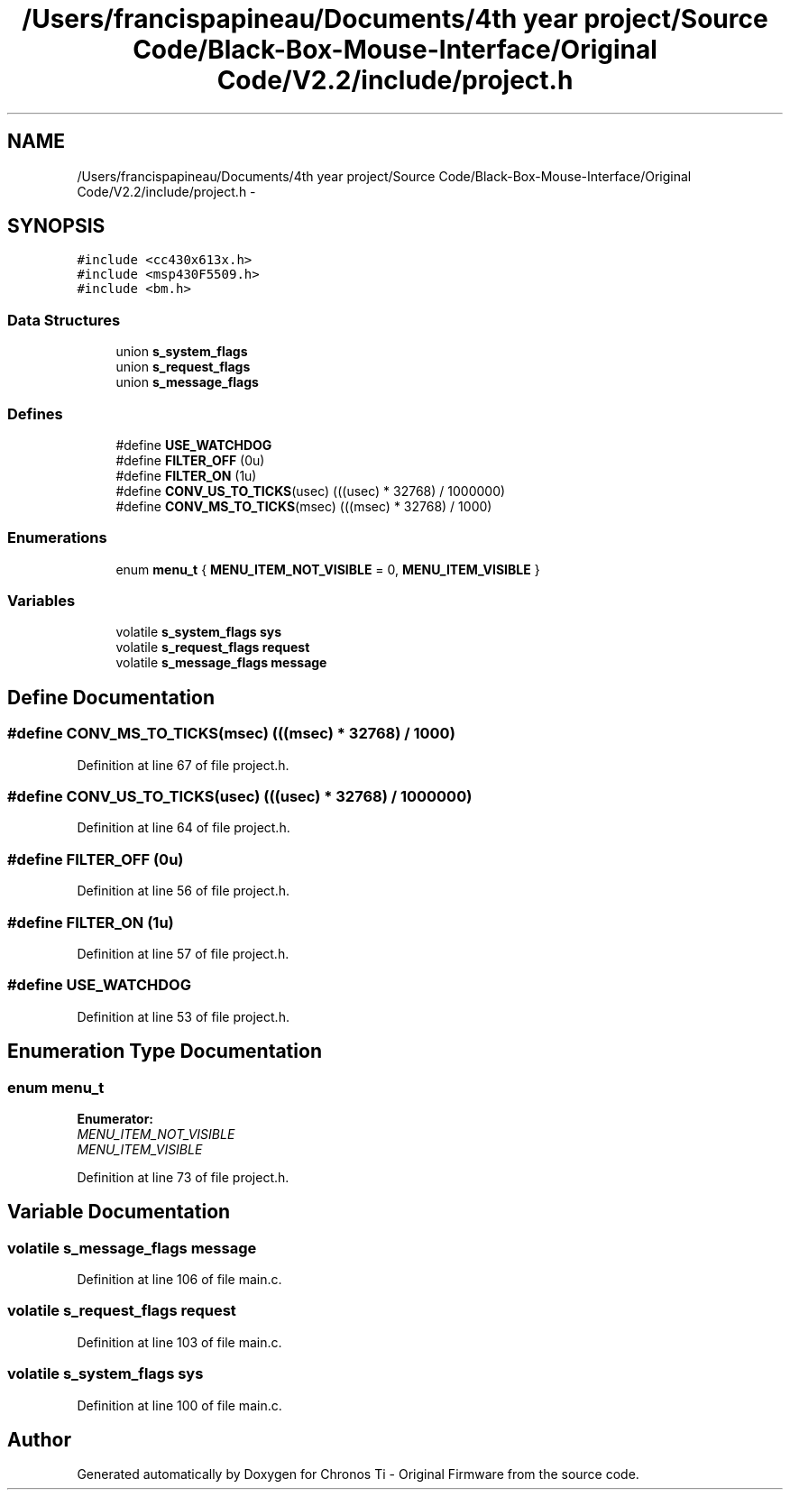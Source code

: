 .TH "/Users/francispapineau/Documents/4th year project/Source Code/Black-Box-Mouse-Interface/Original Code/V2.2/include/project.h" 3 "Sat Jun 22 2013" "Version VER 0.0" "Chronos Ti - Original Firmware" \" -*- nroff -*-
.ad l
.nh
.SH NAME
/Users/francispapineau/Documents/4th year project/Source Code/Black-Box-Mouse-Interface/Original Code/V2.2/include/project.h \- 
.SH SYNOPSIS
.br
.PP
\fC#include <cc430x613x\&.h>\fP
.br
\fC#include <msp430F5509\&.h>\fP
.br
\fC#include <bm\&.h>\fP
.br

.SS "Data Structures"

.in +1c
.ti -1c
.RI "union \fBs_system_flags\fP"
.br
.ti -1c
.RI "union \fBs_request_flags\fP"
.br
.ti -1c
.RI "union \fBs_message_flags\fP"
.br
.in -1c
.SS "Defines"

.in +1c
.ti -1c
.RI "#define \fBUSE_WATCHDOG\fP"
.br
.ti -1c
.RI "#define \fBFILTER_OFF\fP   (0u)"
.br
.ti -1c
.RI "#define \fBFILTER_ON\fP   (1u)"
.br
.ti -1c
.RI "#define \fBCONV_US_TO_TICKS\fP(usec)   (((usec) * 32768) / 1000000)"
.br
.ti -1c
.RI "#define \fBCONV_MS_TO_TICKS\fP(msec)   (((msec) * 32768) / 1000)"
.br
.in -1c
.SS "Enumerations"

.in +1c
.ti -1c
.RI "enum \fBmenu_t\fP { \fBMENU_ITEM_NOT_VISIBLE\fP =  0, \fBMENU_ITEM_VISIBLE\fP }"
.br
.in -1c
.SS "Variables"

.in +1c
.ti -1c
.RI "volatile \fBs_system_flags\fP \fBsys\fP"
.br
.ti -1c
.RI "volatile \fBs_request_flags\fP \fBrequest\fP"
.br
.ti -1c
.RI "volatile \fBs_message_flags\fP \fBmessage\fP"
.br
.in -1c
.SH "Define Documentation"
.PP 
.SS "#define \fBCONV_MS_TO_TICKS\fP(msec)   (((msec) * 32768) / 1000)"
.PP
Definition at line 67 of file project\&.h\&.
.SS "#define \fBCONV_US_TO_TICKS\fP(usec)   (((usec) * 32768) / 1000000)"
.PP
Definition at line 64 of file project\&.h\&.
.SS "#define \fBFILTER_OFF\fP   (0u)"
.PP
Definition at line 56 of file project\&.h\&.
.SS "#define \fBFILTER_ON\fP   (1u)"
.PP
Definition at line 57 of file project\&.h\&.
.SS "#define \fBUSE_WATCHDOG\fP"
.PP
Definition at line 53 of file project\&.h\&.
.SH "Enumeration Type Documentation"
.PP 
.SS "enum \fBmenu_t\fP"
.PP
\fBEnumerator: \fP
.in +1c
.TP
\fB\fIMENU_ITEM_NOT_VISIBLE \fP\fP
.TP
\fB\fIMENU_ITEM_VISIBLE \fP\fP

.PP
Definition at line 73 of file project\&.h\&.
.SH "Variable Documentation"
.PP 
.SS "volatile \fBs_message_flags\fP \fBmessage\fP"
.PP
Definition at line 106 of file main\&.c\&.
.SS "volatile \fBs_request_flags\fP \fBrequest\fP"
.PP
Definition at line 103 of file main\&.c\&.
.SS "volatile \fBs_system_flags\fP \fBsys\fP"
.PP
Definition at line 100 of file main\&.c\&.
.SH "Author"
.PP 
Generated automatically by Doxygen for Chronos Ti - Original Firmware from the source code\&.
